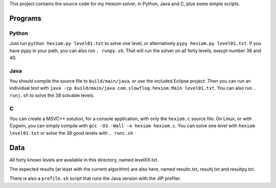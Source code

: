 This project contains the source code for my Hexiom solver, in Python, Java and C, plus some simple scripts.

Programs
========

Python
------

Just run ``python hexiom.py level01.txt`` to solve one level, or alternatively ``pypy hexiom.py level01.txt``.
If you have pypy in your path, you can also run ``. runpy.sh``. That will run the solver on all forty levels, execpt number 38 and 40.


Java
----

You should compile the source file to ``build/main/java``, or use the included Eclipse project. Then you can run an individual test with ``java -cp build/main/java com.slowflog.hexiom.Main level01.txt``.
You can also run ``. runj.sh`` to solve the 38 solvable levels.


C
-

You can create a MSVC++ solution, for a console application, with only the ``hexiom.c`` source file. On Linux, or with Cygwin, you can simply compile with ``gcc -O3 -Wall -o hexiom hexiom.c``.
You can solve one level with ``hexiom level01.txt`` or solve the 38 good levels with ``. runc.sh``


Data
====

All forty known levels are available in this directory, named levelXX.txt.

The expected results (at least with the current algorithm) are also here, named resultc.txt, resultj.txt and resultpy.txt.

There is also a ``profile.sh`` script that runs the Java version with the JIP profiler.

